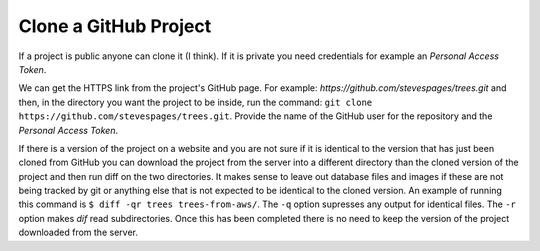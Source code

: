Clone a GitHub Project
======================

If a project is public anyone can clone it (I think). If it is private you need credentials for example an *Personal Access Token*.

We can get the HTTPS link from the project's GitHub page. For example: *https://github.com/stevespages/trees.git* and then, in the directory you want the project to be inside,  run the command: ``git clone https://github.com/stevespages/trees.git``. Provide the name of the GitHub user for the repository and the *Personal Access Token*.

If there is a version of the project on a website and you are not sure if it is identical to the version that has just been cloned from GitHub you can download the project from the server into a different directory than the cloned version of the project and then run diff on the two directories. It makes sense to leave out database files and images if these are not being tracked by git or anything else that is not expected to be identical to the cloned version. An example of running this command is ``$ diff -qr trees trees-from-aws/``. The ``-q`` option supresses any output for identical files. The ``-r`` option makes `dif` read subdirectories. Once this has been completed there is no need to keep the version of the project downloaded from the server.
